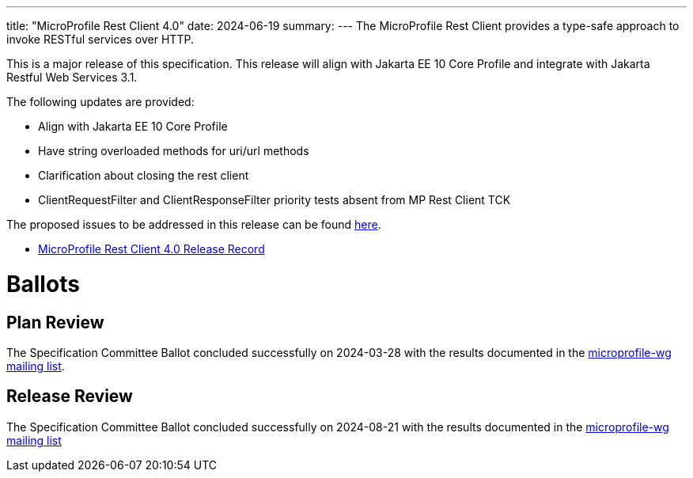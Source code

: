 ---
title: "MicroProfile Rest Client 4.0"
date: 2024-06-19
summary: 
---
The MicroProfile Rest Client provides a type-safe approach to invoke RESTful services over HTTP. 

This is a major release of this specification. This release will align with Jakarta EE 10 Core Profile and integrate with Jakarta Restful Web Services 3.1. 

The following updates are provided:

* Align with Jakarta EE 10 Core Profile 
* Have string overloaded methods for uri/url methods
* Clarification about closing the rest client
* ClientRequestFilter and ClientResponseFilter priority tests absent from MP Rest Client TCK

The proposed issues to be addressed in this release can be found https://github.com/eclipse/microprofile-rest-client/milestone/10[here].

* https://projects.eclipse.org/projects/technology.microprofile/releases/rest-client-4.0[MicroProfile Rest Client 4.0 Release Record]

# Ballots

== Plan Review

The Specification Committee Ballot concluded successfully on 2024-03-28 with the results documented in the https://www.eclipse.org/lists/microprofile-wg/msg02457.html[microprofile-wg mailing list].

== Release Review
The Specification Committee Ballot concluded successfully on 2024-08-21 with the results documented in the https://www.eclipse.org/lists/microprofile-wg/msg02581.html[microprofile-wg mailing list]